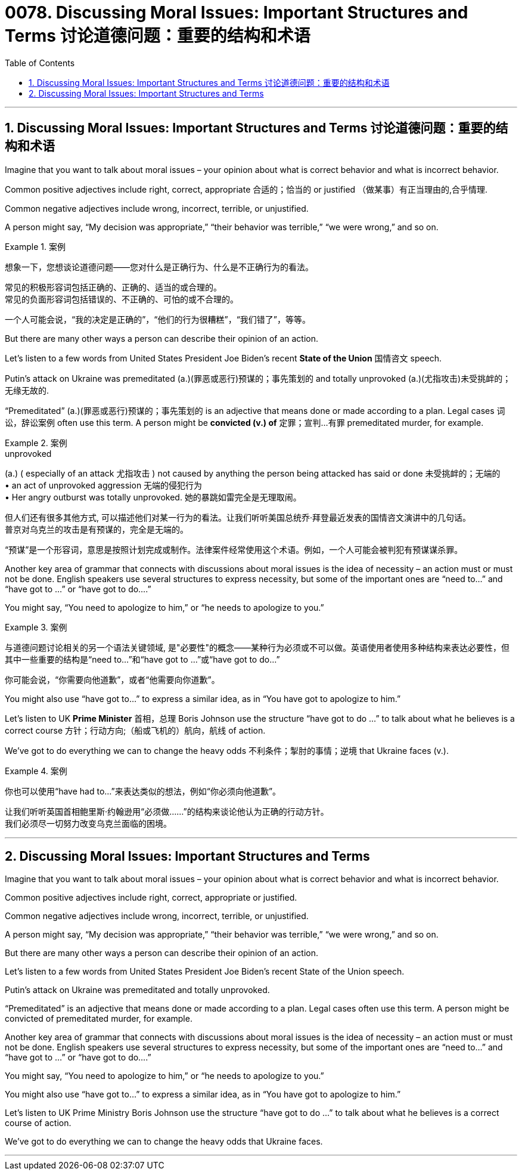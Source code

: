 
=  0078. Discussing Moral Issues: Important Structures and Terms 讨论道德问题：重要的结构和术语
:toc: left
:toclevels: 3
:sectnums:

'''

== Discussing Moral Issues: Important Structures and Terms 讨论道德问题：重要的结构和术语


Imagine that you want to talk about moral issues – your opinion about what is correct behavior and what is incorrect behavior.

Common positive adjectives include right, correct, appropriate  合适的；恰当的 or justified （做某事）有正当理由的,合乎情理.

Common negative adjectives include wrong, incorrect, terrible, or unjustified.

A person might say, “My decision was appropriate,” “their behavior was terrible,” “we were wrong,” and so on.


[.my1]
.案例
====
想象一下，您想谈论道德问题——您对什么是正确行为、什么是不正确行为的看法。

常见的积极形容词包括正确的、正确的、适当的或合理的。 +
常见的负面形容词包括错误的、不正确的、可怕的或不合理的。

一个人可能会说，“我的决定是正确的”，“他们的行为很糟糕”，“我们错了”，等等。
====


But there are many other ways a person can describe their opinion of an action.

Let’s listen to a few words from United States President Joe Biden’s recent *State of the Union* 国情咨文 speech.

Putin’s attack on Ukraine was premeditated (a.)(罪恶或恶行)预谋的；事先策划的 and totally unprovoked (a.)(尤指攻击)未受挑衅的；无缘无故的.

“Premeditated” (a.)(罪恶或恶行)预谋的；事先策划的 is an adjective that means done or made according to a plan. Legal cases 词讼，辞讼案例 often use this term. A person might be *convicted (v.) of* 定罪；宣判…有罪  premeditated murder, for example.


[.my1]
.案例
====
.unprovoked
(a.) ( especially of an attack 尤指攻击 ) not caused by anything the person being attacked has said or done 未受挑衅的；无端的 +
• an act of unprovoked aggression 无端的侵犯行为 +
• Her angry outburst was totally unprovoked. 她的暴跳如雷完全是无理取闹。

但人们还有很多其他方式, 可以描述他们对某一行为的看法。让我们听听美国总统乔·拜登最近发表的国情咨文演讲中的几句话。 +
普京对乌克兰的攻击是有预谋的，完全是无端的。

“预谋”是一个形容词，意思是按照计划完成或制作。法律案件经常使用这个术语。例如，一个人可能会被判犯有预谋谋杀罪。
====

Another key area of grammar that connects with discussions about moral issues is the idea of necessity – an action must or must not be done. English speakers use several structures to express necessity, but some of the important ones are “need to...” and “have got to …” or “have got to do....”

You might say, “You need to apologize to him,” or “he needs to apologize to you.”


[.my1]
.案例
====

与道德问题讨论相关的另一个语法关键领域, 是"必要性"的概念——某种行为必须或不可以做。英语使用者使用多种结构来表达必要性，但其中一些重要的结构是“need to...”和“have got to ...”或“have got to do...”

你可能会说，“你需要向他道歉”，或者“他需要向你道歉”。
====

You might also use “have got to...” to express a similar idea, as in “You have got to apologize to him.”


Let’s listen to UK *Prime Minister* 首相，总理 Boris Johnson use the structure “have got to do ...” to talk about what he believes is a correct course 方针；行动方向;（船或飞机的）航向，航线 of action.

We’ve got to do everything we can to change the heavy odds 不利条件；掣肘的事情；逆境 that Ukraine faces (v.).


[.my1]
.案例
====

你也可以使用“have had to...”来表达类似的想法，例如“你必须向他道歉”。

让我们听听英国首相鲍里斯·约翰逊用“必须做……”的结构来谈论他认为正确的行动方针。 +
我们必须尽一切努力改变乌克兰面临的困境。
====


'''

== Discussing Moral Issues: Important Structures and Terms


Imagine that you want to talk about moral issues – your opinion about what is correct behavior and what is incorrect behavior.

Common positive adjectives include right, correct, appropriate or justified.

Common negative adjectives include wrong, incorrect, terrible, or unjustified.

A person might say, “My decision was appropriate,” “their behavior was terrible,” “we were wrong,” and so on.




But there are many other ways a person can describe their opinion of an action.

Let’s listen to a few words from United States President Joe Biden’s recent State of the Union speech.

Putin’s attack on Ukraine was premeditated and totally unprovoked.

“Premeditated” is an adjective that means done or made according to a plan. Legal cases often use this term. A person might be convicted of premeditated murder, for example.


Another key area of grammar that connects with discussions about moral issues is the idea of necessity – an action must or must not be done. English speakers use several structures to express necessity, but some of the important ones are “need to...” and “have got to …” or “have got to do....”

You might say, “You need to apologize to him,” or “he needs to apologize to you.”


You might also use “have got to...” to express a similar idea, as in “You have got to apologize to him.”


Let’s listen to UK Prime Ministry Boris Johnson use the structure “have got to do ...” to talk about what he believes is a correct course of action.

We’ve got to do everything we can to change the heavy odds that Ukraine faces.



'''

